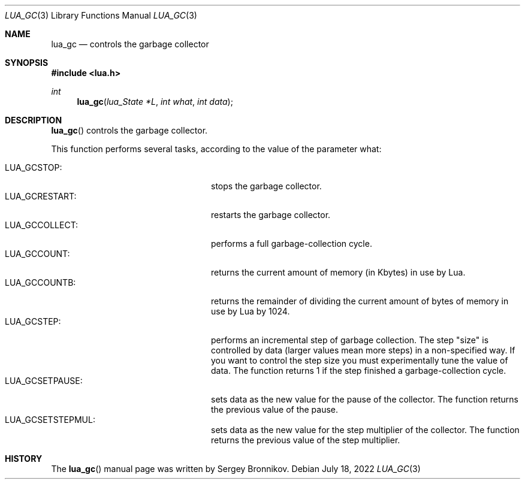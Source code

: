 .Dd $Mdocdate: July 18 2022 $
.Dt LUA_GC 3
.Os
.Sh NAME
.Nm lua_gc
.Nd controls the garbage collector
.Sh SYNOPSIS
.In lua.h
.Ft int
.Fn lua_gc "lua_State *L" "int what" "int data"
.Sh DESCRIPTION
.Fn lua_gc
controls the garbage collector.
.Pp
This function performs several tasks, according to the value of the parameter
what:
.Pp
.Bl -tag -width LUA_GCSETSTEPMUL -offset indent -compact
.It Dv LUA_GCSTOP :
stops the garbage collector.
.It Dv LUA_GCRESTART :
restarts the garbage collector.
.It Dv LUA_GCCOLLECT :
performs a full garbage-collection cycle.
.It Dv LUA_GCCOUNT :
returns the current amount of memory (in Kbytes) in use by Lua.
.It Dv LUA_GCCOUNTB :
returns the remainder of dividing the current amount of bytes of memory in use
by Lua by 1024.
.It Dv LUA_GCSTEP :
performs an incremental step of garbage collection.
The step "size" is controlled by data (larger values mean more steps) in a
non-specified way.
If you want to control the step size you must experimentally tune the value of
data.
The function returns 1 if the step finished a garbage-collection cycle.
.It Dv LUA_GCSETPAUSE :
sets data as the new value for the pause of the collector.
The function returns the previous value of the pause.
.It Dv LUA_GCSETSTEPMUL :
sets data as the new value for the step multiplier of the collector.
The function returns the previous value of the step multiplier.
.El
.Sh HISTORY
The
.Fn lua_gc
manual page was written by Sergey Bronnikov.
